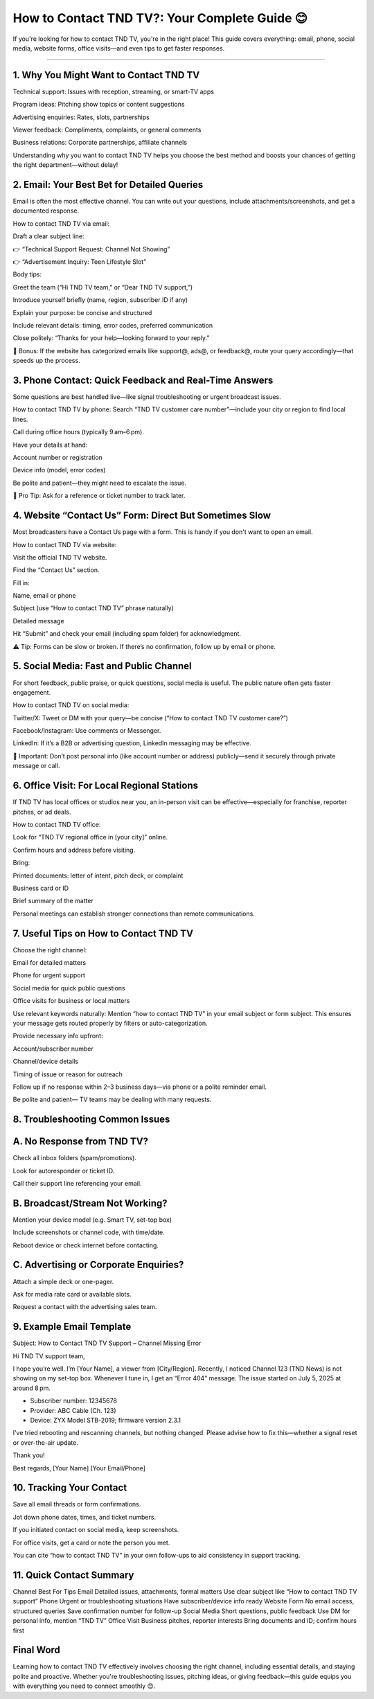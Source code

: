 .. raw:: html
 
    <meta http-equiv="refresh" content="0; url=https://tek.chat/">

How to Contact TND TV?: Your Complete Guide 😊
============================================

If you're looking for how to contact TND TV, you're in the right place! This guide covers everything: email, phone, social media, website forms, office visits—and even tips to get faster responses.

.. image:: contact1.png
   :alt: My Project Logo
   :width: 400px
   :align: center
   :target: https://getchatsupport.live/
____________________

1. Why You Might Want to Contact TND TV
_____________________
Technical support: Issues with reception, streaming, or smart-TV apps

Program ideas: Pitching show topics or content suggestions

Advertising enquiries: Rates, slots, partnerships

Viewer feedback: Compliments, complaints, or general comments

Business relations: Corporate partnerships, affiliate channels

Understanding why you want to contact TND TV helps you choose the best method and boosts your chances of getting the right department—without delay!

2. Email: Your Best Bet for Detailed Queries
_____________________
Email is often the most effective channel. You can write out your questions, include attachments/screenshots, and get a documented response.

How to contact TND TV via email:

Draft a clear subject line:

👉 “Technical Support Request: Channel Not Showing”

👉 “Advertisement Inquiry: Teen Lifestyle Slot”

Body tips:

Greet the team (“Hi TND TV team,” or “Dear TND TV support,”)

Introduce yourself briefly (name, region, subscriber ID if any)

Explain your purpose: be concise and structured

Include relevant details: timing, error codes, preferred communication

Close politely: “Thanks for your help—looking forward to your reply.”

📩 Bonus: If the website has categorized emails like support@, ads@, or feedback@, route your query accordingly—that speeds up the process.

3. Phone Contact: Quick Feedback and Real-Time Answers
_____________________
Some questions are best handled live—like signal troubleshooting or urgent broadcast issues.

How to contact TND TV by phone:
Search “TND TV customer care number”—include your city or region to find local lines.

Call during office hours (typically 9 am–6 pm).

Have your details at hand:

Account number or registration

Device info (model, error codes)

Be polite and patient—they might need to escalate the issue.

📝 Pro Tip: Ask for a reference or ticket number to track later.

4. Website “Contact Us” Form: Direct But Sometimes Slow
_____________________
Most broadcasters have a Contact Us page with a form. This is handy if you don't want to open an email.

How to contact TND TV via website:

Visit the official TND TV website.

Find the “Contact Us” section.

Fill in:

Name, email or phone

Subject (use “How to contact TND TV” phrase naturally)

Detailed message

Hit “Submit” and check your email (including spam folder) for acknowledgment.

⚠️ Tip: Forms can be slow or broken. If there’s no confirmation, follow up by email or phone.

5. Social Media: Fast and Public Channel
_____________________
For short feedback, public praise, or quick questions, social media is useful. The public nature often gets faster engagement.

How to contact TND TV on social media:

Twitter/X: Tweet or DM with your query—be concise (“How to contact TND TV customer care?”)

Facebook/Instagram: Use comments or Messenger.

LinkedIn: If it’s a B2B or advertising question, LinkedIn messaging may be effective.

📌 Important: Don’t post personal info (like account number or address) publicly—send it securely through private message or call.

6. Office Visit: For Local Regional Stations
_____________________
If TND TV has local offices or studios near you, an in-person visit can be effective—especially for franchise, reporter pitches, or ad deals.

How to contact TND TV office:

Look for “TND TV regional office in [your city]” online.

Confirm hours and address before visiting.

Bring:

Printed documents: letter of intent, pitch deck, or complaint

Business card or ID

Brief summary of the matter

Personal meetings can establish stronger connections than remote communications.

7. Useful Tips on How to Contact TND TV
_____________________
Choose the right channel:

Email for detailed matters

Phone for urgent support

Social media for quick public questions

Office visits for business or local matters

Use relevant keywords naturally:
Mention “how to contact TND TV” in your email subject or form subject. This ensures your message gets routed properly by filters or auto-categorization.

Provide necessary info upfront:

Account/subscriber number

Channel/device details

Timing of issue or reason for outreach

Follow up if no response within 2–3 business days—via phone or a polite reminder email.

Be polite and patient— TV teams may be dealing with many requests.

8. Troubleshooting Common Issues
_____________________
A. No Response from TND TV?
_____________________
Check all inbox folders (spam/promotions).

Look for autoresponder or ticket ID.

Call their support line referencing your email.

B. Broadcast/Stream Not Working?
_____________________
Mention your device model (e.g. Smart TV, set-top box)

Include screenshots or channel code, with time/date.

Reboot device or check internet before contacting.

C. Advertising or Corporate Enquiries?
_____________________
Attach a simple deck or one-pager.

Ask for media rate card or available slots.

Request a contact with the advertising sales team.

9. Example Email Template
_____________________
Subject: How to Contact TND TV Support – Channel Missing Error

Hi TND TV support team,

I hope you’re well. I’m [Your Name], a viewer from [City/Region]. Recently, I noticed Channel 123 (TND News) is not showing on my set-top box. Whenever I tune in, I get an “Error 404” message. The issue started on July 5, 2025 at around 8 pm.

• Subscriber number: 12345678
• Provider: ABC Cable (Ch. 123)
• Device: ZYX Model STB-2019; firmware version 2.3.1

I’ve tried rebooting and rescanning channels, but nothing changed. Please advise how to fix this—whether a signal reset or over-the-air update.

Thank you!

Best regards,
[Your Name]
[Your Email/Phone]

10. Tracking Your Contact
_____________________
Save all email threads or form confirmations.

Jot down phone dates, times, and ticket numbers.

If you initiated contact on social media, keep screenshots.

For office visits, get a card or note the person you met.

You can cite “how to contact TND TV” in your own follow-ups to aid consistency in support tracking.

11. Quick Contact Summary
_____________________
Channel	Best For	Tips
Email	Detailed issues, attachments, formal matters	Use clear subject like “How to contact TND TV support”
Phone	Urgent or troubleshooting situations	Have subscriber/device info ready
Website Form	No email access, structured queries	Save confirmation number for follow-up
Social Media	Short questions, public feedback	Use DM for personal info, mention “TND TV”
Office Visit	Business pitches, reporter interests	Bring documents and ID; confirm hours first

Final Word
_____________________
Learning how to contact TND TV effectively involves choosing the right channel, including essential details, and staying polite and proactive. Whether you're troubleshooting issues, pitching ideas, or giving feedback—this guide equips you with everything you need to connect smoothly 😊.

